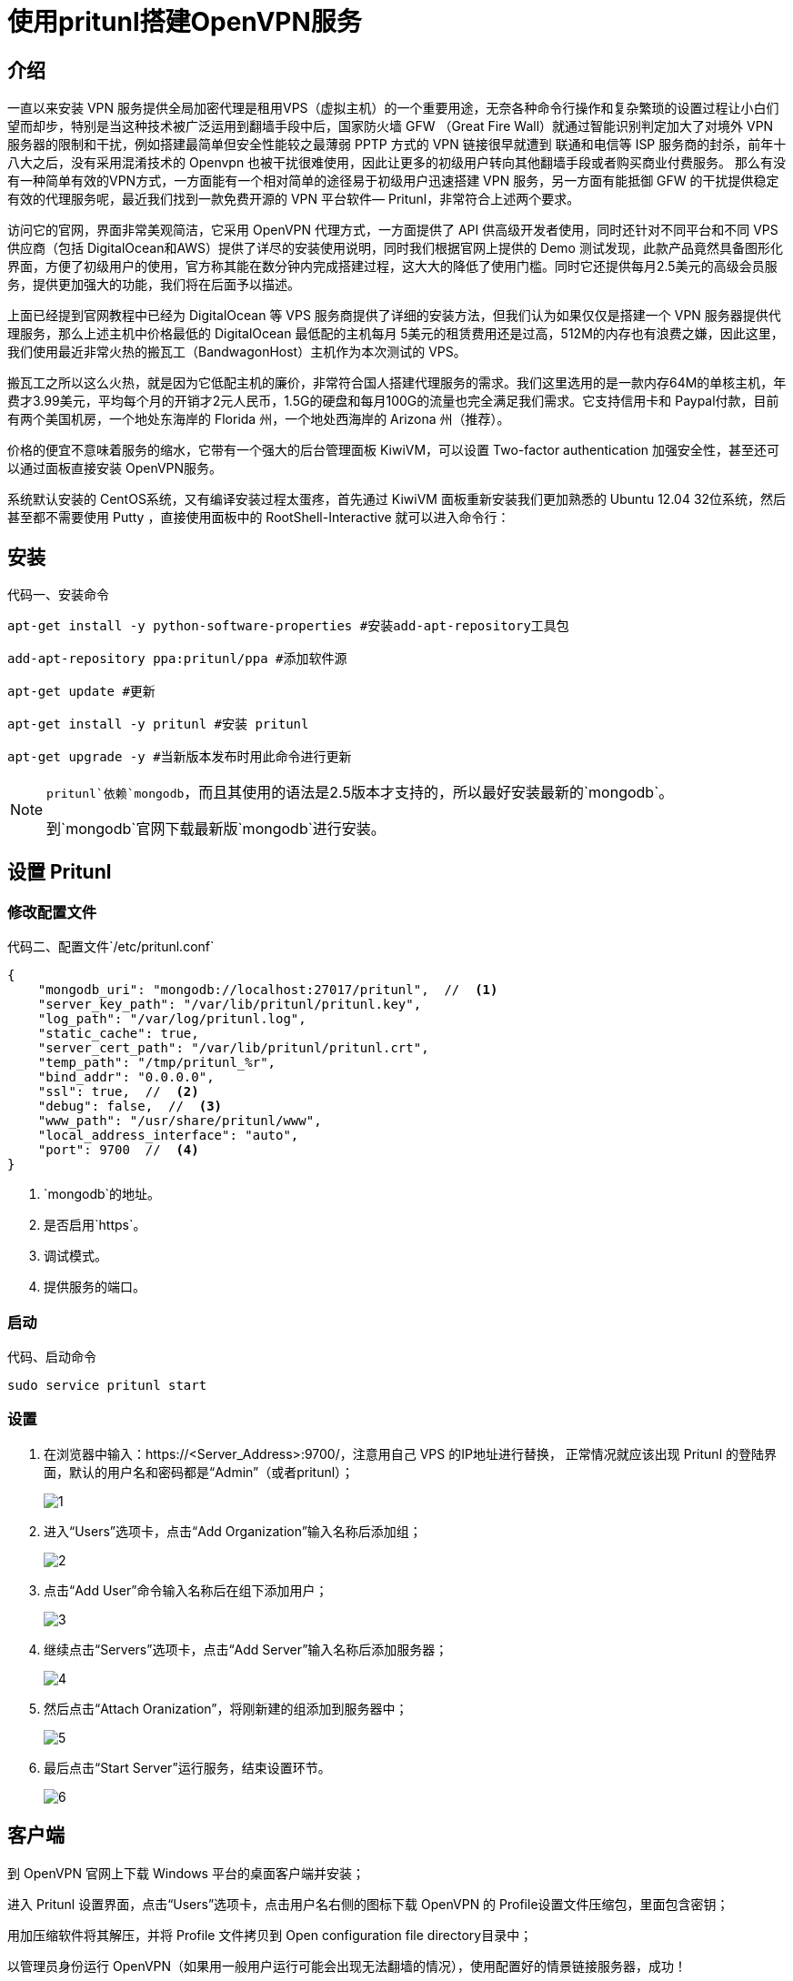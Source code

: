 = 使用pritunl搭建OpenVPN服务

== 介绍

一直以来安装 VPN 服务提供全局加密代理是租用VPS（虚拟主机）的一个重要用途，无奈各种命令行操作和复杂繁琐的设置过程让小白们望而却步，特别是当这种技术被广泛运用到翻墙手段中后，国家防火墙 GFW （Great Fire Wall）就通过智能识别判定加大了对境外 VPN 服务器的限制和干扰，例如搭建最简单但安全性能较之最薄弱 PPTP 方式的 VPN 链接很早就遭到 联通和电信等 ISP 服务商的封杀，前年十八大之后，没有采用混淆技术的 Openvpn 也被干扰很难使用，因此让更多的初级用户转向其他翻墙手段或者购买商业付费服务。
那么有没有一种简单有效的VPN方式，一方面能有一个相对简单的途径易于初级用户迅速搭建 VPN 服务，另一方面有能抵御 GFW 的干扰提供稳定有效的代理服务呢，最近我们找到一款免费开源的 VPN 平台软件— Pritunl，非常符合上述两个要求。


访问它的官网，界面非常美观简洁，它采用 OpenVPN 代理方式，一方面提供了 API 供高级开发者使用，同时还针对不同平台和不同 VPS 供应商（包括 DigitalOcean和AWS）提供了详尽的安装使用说明，同时我们根据官网上提供的 Demo 测试发现，此款产品竟然具备图形化界面，方便了初级用户的使用，官方称其能在数分钟内完成搭建过程，这大大的降低了使用门槛。同时它还提供每月2.5美元的高级会员服务，提供更加强大的功能，我们将在后面予以描述。

上面已经提到官网教程中已经为 DigitalOcean 等 VPS 服务商提供了详细的安装方法，但我们认为如果仅仅是搭建一个 VPN 服务器提供代理服务，那么上述主机中价格最低的 DigitalOcean 最低配的主机每月 5美元的租赁费用还是过高，512M的内存也有浪费之嫌，因此这里，我们使用最近非常火热的搬瓦工（BandwagonHost）主机作为本次测试的 VPS。

搬瓦工之所以这么火热，就是因为它低配主机的廉价，非常符合国人搭建代理服务的需求。我们这里选用的是一款内存64M的单核主机，年费才3.99美元，平均每个月的开销才2元人民币，1.5G的硬盘和每月100G的流量也完全满足我们需求。它支持信用卡和 Paypal付款，目前有两个美国机房，一个地处东海岸的 Florida 州，一个地处西海岸的 Arizona 州（推荐）。

价格的便宜不意味着服务的缩水，它带有一个强大的后台管理面板 KiwiVM，可以设置 Two-factor authentication 加强安全性，甚至还可以通过面板直接安装 OpenVPN服务。

系统默认安装的 CentOS系统，又有编译安装过程太蛋疼，首先通过 KiwiVM 面板重新安装我们更加熟悉的 Ubuntu 12.04 32位系统，然后甚至都不需要使用 Putty ，直接使用面板中的 RootShell-Interactive 就可以进入命令行：

== 安装

.安装命令
[source, bash]
[caption="代码一、"]
----
apt-get install -y python-software-properties #安装add-apt-repository工具包

add-apt-repository ppa:pritunl/ppa #添加软件源

apt-get update #更新

apt-get install -y pritunl #安装 pritunl

apt-get upgrade -y #当新版本发布时用此命令进行更新
----

[NOTE]
====
`pritunl`依赖`mongodb`，而且其使用的语法是2.5版本才支持的，所以最好安装最新的`mongodb`。

到`mongodb`官网下载最新版`mongodb`进行安装。
====

== 设置 Pritunl

=== 修改配置文件

.配置文件`/etc/pritunl.conf`
[source, js]
[caption="代码二、"]
----
{
    "mongodb_uri": "mongodb://localhost:27017/pritunl",  //  <1>
    "server_key_path": "/var/lib/pritunl/pritunl.key",
    "log_path": "/var/log/pritunl.log",
    "static_cache": true,
    "server_cert_path": "/var/lib/pritunl/pritunl.crt",
    "temp_path": "/tmp/pritunl_%r",
    "bind_addr": "0.0.0.0",
    "ssl": true,  //  <2>
    "debug": false,  //  <3>
    "www_path": "/usr/share/pritunl/www",
    "local_address_interface": "auto",
    "port": 9700  //  <4>
}
----

<1> `mongodb`的地址。
<2> 是否启用`https`。
<3> 调试模式。
<4> 提供服务的端口。

=== 启动

.启动命令
[source, bash]
[caption="代码、"]
----
sudo service pritunl start
----

=== 设置

. 在浏览器中输入：https://<Server_Address>:9700/，注意用自己 VPS 的IP地址进行替换，
正常情况就应该出现 Pritunl 的登陆界面，默认的用户名和密码都是“Admin”（或者pritunl）；
+
image::1.png[]

. 进入“Users”选项卡，点击“Add Organization”输入名称后添加组；
+
image::2.png[]

. 点击“Add User”命令输入名称后在组下添加用户；
+
image::3.png[]

. 继续点击“Servers”选项卡，点击“Add Server”输入名称后添加服务器；
+
image::4.png[]

. 然后点击“Attach Oranization”，将刚新建的组添加到服务器中；
+
image::5.png[]

. 最后点击“Start Server”运行服务，结束设置环节。
+
image::6.png[]

== 客户端

到 OpenVPN 官网上下载 Windows 平台的桌面客户端并安装；

进入 Pritunl 设置界面，点击“Users”选项卡，点击用户名右侧的图标下载 OpenVPN 的 Profile设置文件压缩包，里面包含密钥；

用加压缩软件将其解压，并将 Profile 文件拷贝到 Open configuration file directory目录中；

以管理员身份运行 OpenVPN（如果用一般用户运行可能会出现无法翻墙的情况），使用配置好的情景链接服务器，成功！

